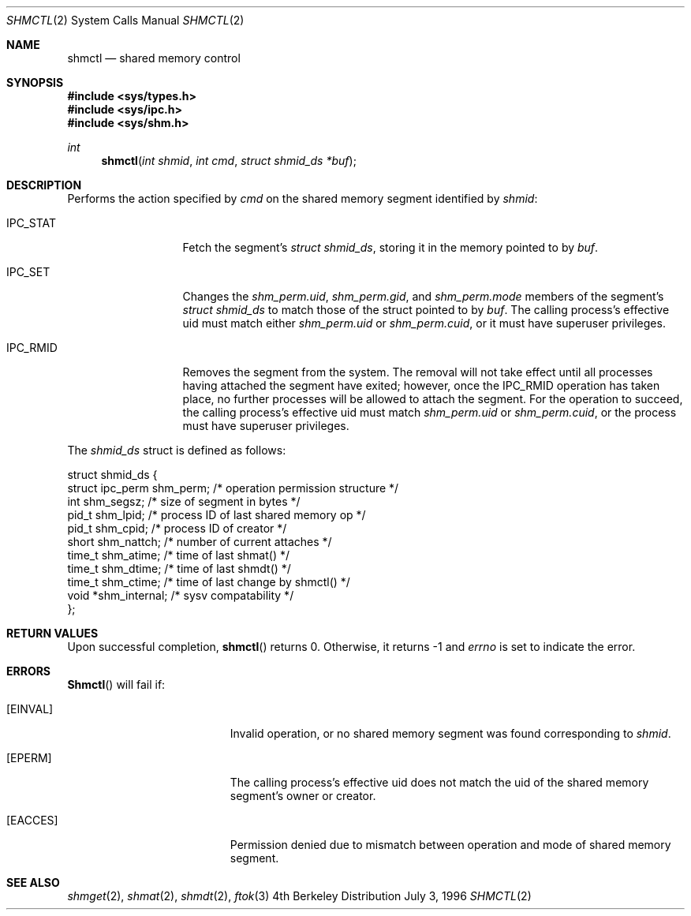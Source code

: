.\"
.\" Copyright (c) 1996 Berkeley Software Design, Inc. All rights reserved.
.\" The Berkeley Software Design Inc. software License Agreement specifies
.\" the terms and conditions for redistribution.
.\"
.\" BSDI shmctl.2,v 2.1 1996/07/09 15:15:10 mdickson Exp 
.\"
.\"
.\" Copyright (c) 1995 David Hovemeyer <daveho@infocom.com>
.\"
.\" All rights reserved.
.\"
.\" Redistribution and use in source and binary forms, with or without
.\" modification, are permitted provided that the following conditions
.\" are met:
.\" 1. Redistributions of source code must retain the above copyright
.\"    notice, this list of conditions and the following disclaimer.
.\" 2. Redistributions in binary form must reproduce the above copyright
.\"    notice, this list of conditions and the following disclaimer in the
.\"    documentation and/or other materials provided with the distribution.
.\"
.\" THIS SOFTWARE IS PROVIDED BY THE DEVELOPERS ``AS IS'' AND ANY EXPRESS OR
.\" IMPLIED WARRANTIES, INCLUDING, BUT NOT LIMITED TO, THE IMPLIED WARRANTIES
.\" OF MERCHANTABILITY AND FITNESS FOR A PARTICULAR PURPOSE ARE DISCLAIMED.
.\" IN NO EVENT SHALL THE DEVELOPERS BE LIABLE FOR ANY DIRECT, INDIRECT,
.\" INCIDENTAL, SPECIAL, EXEMPLARY, OR CONSEQUENTIAL DAMAGES (INCLUDING, BUT
.\" NOT LIMITED TO, PROCUREMENT OF SUBSTITUTE GOODS OR SERVICES; LOSS OF USE,
.\" DATA, OR PROFITS; OR BUSINESS INTERRUPTION) HOWEVER CAUSED AND ON ANY
.\" THEORY OF LIABILITY, WHETHER IN CONTRACT, STRICT LIABILITY, OR TORT
.\" (INCLUDING NEGLIGENCE OR OTHERWISE) ARISING IN ANY WAY OUT OF THE USE OF
.\" THIS SOFTWARE, EVEN IF ADVISED OF THE POSSIBILITY OF SUCH DAMAGE.
.\"
.\" shmctl.2,v 2.1 1996/07/09 15:15:10 mdickson Exp
.\"
.Dd July 3, 1996
.Dt SHMCTL 2
.Os BSD 4
.Sh NAME
.Nm shmctl
.Nd shared memory control
.Sh SYNOPSIS
.Fd #include <sys/types.h>
.Fd #include <sys/ipc.h>
.Fd #include <sys/shm.h>
.Ft int
.Fn "shmctl" "int shmid" "int cmd" "struct shmid_ds *buf"
.Sh DESCRIPTION
Performs the action specified by
.Fa cmd
on the shared memory segment identified by
.Fa shmid :
.Bl -tag -width SHM_UNLOCKX
.It Dv IPC_STAT
Fetch the segment's
.Fa "struct shmid_ds" ,
storing it in the memory pointed to by
.Fa buf .
.It Dv IPC_SET
Changes the
.Fa shm_perm.uid ,
.Fa shm_perm.gid ,
and
.Fa shm_perm.mode
members of the segment's
.Fa "struct shmid_ds"
to match those of the struct pointed to by
.Fa buf .
The calling process's effective uid must
match either
.Fa shm_perm.uid
or
.Fa shm_perm.cuid ,
or it must have superuser privileges.
.It Dv IPC_RMID
Removes the segment from the system.  The removal will not take
effect until all processes having attached the segment have exited;
however, once the IPC_RMID operation has taken place, no further
processes will be allowed to attach the segment.  For the operation
to succeed, the calling process's effective uid must match
.Fa shm_perm.uid
or
.Fa shm_perm.cuid ,
or the process must have superuser privileges.
.\" .It Dv SHM_LOCK
.\" Locks the segment in memory.  The calling process must have
.\" superuser privileges. shared memory pages are always locked
.\" in BSD/OS.  Not implemented in BSD/OS.
.\" .It Dv SHM_UNLOCK
.\" Unlocks the segment from memory.  The calling process must
.\" have superuser privileges.  Shared memory is not pageable in
.\" BSD/OS. Not implemented in BSD/OS.
.El
.Pp
The
.Fa "shmid_ds" 
struct is defined as follows:
.Bd -literal
struct shmid_ds {
    struct ipc_perm shm_perm;   /* operation permission structure */
    int             shm_segsz;  /* size of segment in bytes */
    pid_t           shm_lpid;   /* process ID of last shared memory op */
    pid_t           shm_cpid;   /* process ID of creator */
    short           shm_nattch; /* number of current attaches */
    time_t          shm_atime;  /* time of last shmat() */
    time_t          shm_dtime;  /* time of last shmdt() */
    time_t          shm_ctime;  /* time of last change by shmctl() */
    void           *shm_internal; /* sysv compatability */
};
.Ed
.Sh RETURN VALUES
Upon successful completion,
.Fn shmctl
returns 0.  Otherwise, it returns -1 and
.Va errno
is set to indicate the error.
.Sh ERRORS
.Fn Shmctl
will fail if:
.Bl -tag -width Er
.It Bq Er EINVAL
Invalid operation, or
no shared memory segment was found corresponding to
.Fa shmid .
.It Bq Er EPERM
The calling process's effective uid does not match the uid of
the shared memory segment's owner or creator.
.It Bq Er EACCES
Permission denied due to mismatch between operation and mode of
shared memory segment.
.Sh "SEE ALSO"
.Xr shmget 2 ,
.Xr shmat 2 ,
.Xr shmdt 2 ,
.Xr ftok 3
